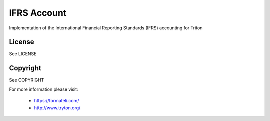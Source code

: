 IFRS Account
############

Implementation of the International Financial Reporting Standards (IFRS) accounting for Triton

License
-------

See LICENSE

Copyright
---------

See COPYRIGHT


For more information please visit:

  * https://formateli.com/
  * http://www.tryton.org/

